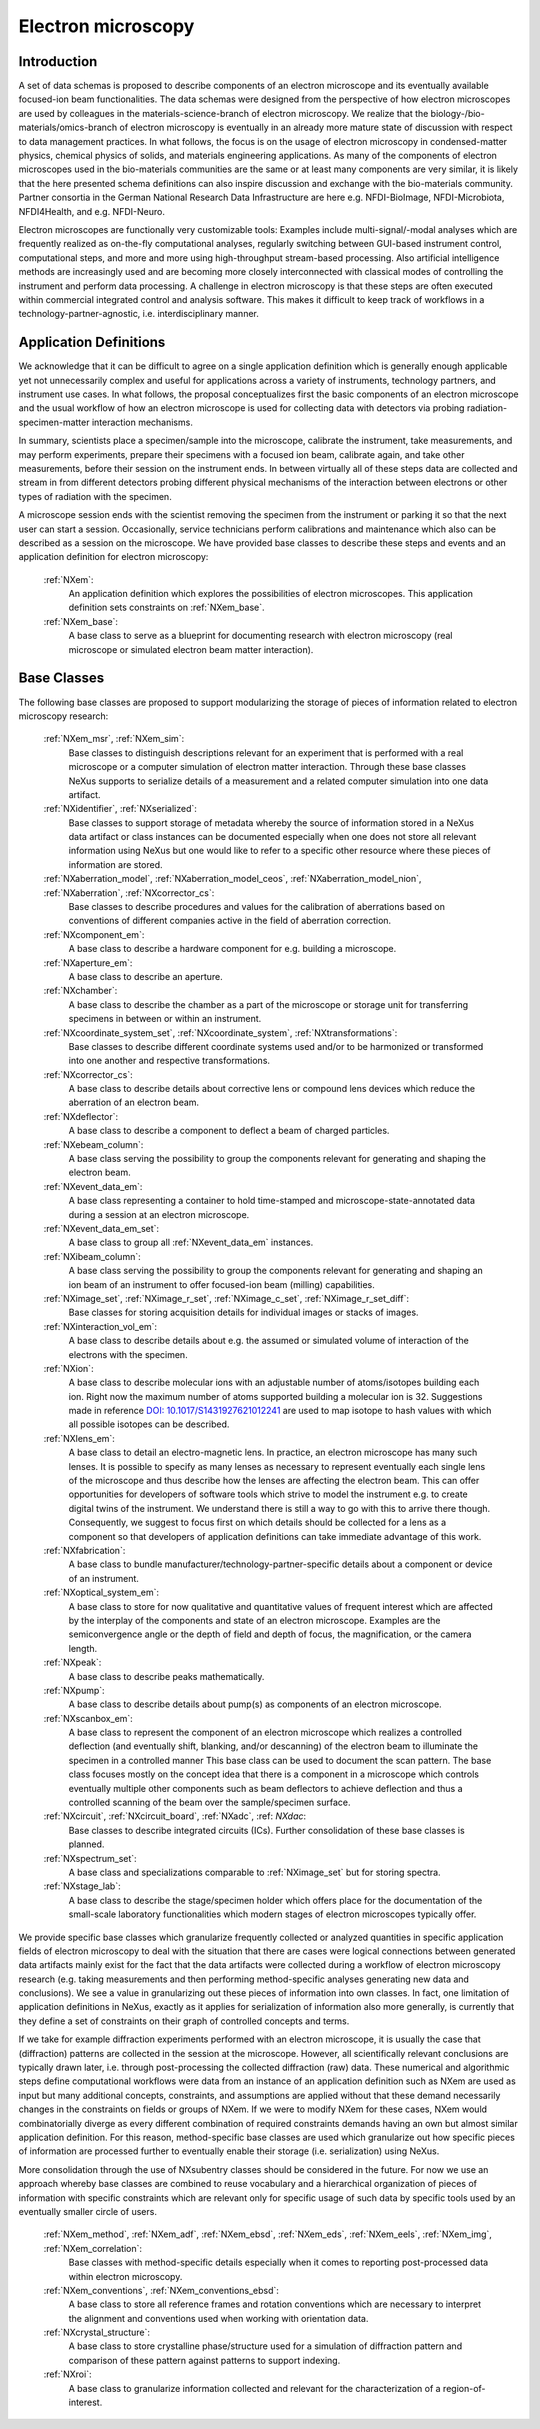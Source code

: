 .. _Em-Structure:

===================
Electron microscopy
===================

.. index::
   IntroductionEm
   EmAppDef
   EmBC
   EmAnalysisClasses

.. _IntroductionEm:

Introduction
############

A set of data schemas is proposed to describe components of an electron microscope and its eventually available focused-ion beam functionalities.
The data schemas were designed from the perspective of how electron microscopes are used by colleagues in the materials-science-branch of electron microscopy.
We realize that the biology-/bio-materials/omics-branch of electron microscopy is eventually in an already more mature state of discussion with respect
to data management practices. In what follows, the focus is on the usage of electron microscopy in condensed-matter physics, chemical physics of solids,
and materials engineering applications. As many of the components of electron microscopes used in the bio-materials communities are the same or at least many
components are very similar, it is likely that the here presented schema definitions can also inspire discussion and exchange with the bio-materials community.
Partner consortia in the German National Research Data Infrastructure are here e.g. NFDI-BioImage, NFDI-Microbiota, NFDI4Health, and e.g. NFDI-Neuro.

Electron microscopes are functionally very customizable tools: Examples include multi-signal/-modal analyses which are frequently realized as on-the-fly computational analyses, regularly switching between GUI-based instrument control, computational steps, and more and more using high-throughput stream-based processing. Also artificial intelligence methods are increasingly used and are becoming more closely interconnected with classical modes of controlling the instrument and perform data processing. A challenge in electron microscopy is that these steps are often executed within commercial integrated control and analysis software. This makes it difficult to keep track of workflows in a technology-partner-agnostic, i.e. interdisciplinary manner.

.. _EmAppDef:

Application Definitions
#######################

We acknowledge that it can be difficult to agree on a single application definition which is generally enough applicable yet not unnecessarily complex and useful for applications across a variety of instruments, technology partners, and instrument use cases. In what follows, the proposal conceptualizes first the basic components of an electron microscope and the usual workflow of how an electron microscope is used for collecting data with detectors via probing radiation-specimen-matter interaction mechanisms.

In summary, scientists place a specimen/sample into the microscope, calibrate the instrument, take measurements, and may perform experiments, prepare their specimens with a focused ion beam, calibrate again, and take other measurements, before their session on the instrument ends. In between virtually all of these steps data are collected and stream in from different detectors probing different physical mechanisms of the interaction between electrons or other types of radiation with the specimen.

A microscope session ends with the scientist removing the specimen from the instrument or parking it so that the next user can start a session. Occasionally, service technicians perform calibrations and maintenance which also can be described as a session on the microscope. We have provided base classes to describe these steps and events and an application definition for electron microscopy:

    :ref:`NXem`:
        An application definition which explores the possibilities of electron microscopes. This application definition sets constraints on :ref:`NXem_base`.

    :ref:`NXem_base`:
        A base class to serve as a blueprint for documenting research with electron microscopy (real microscope or simulated electron beam matter interaction).

.. _EmBC:

Base Classes
############

The following base classes are proposed to support modularizing the storage of pieces of information related to electron microscopy research:

    :ref:`NXem_msr`, :ref:`NXem_sim`:
        Base classes to distinguish descriptions relevant for an experiment that is performed with a real microscope or a computer simulation of
        electron matter interaction. Through these base classes NeXus supports to serialize details of a measurement and a related computer simulation
        into one data artifact.

    :ref:`NXidentifier`, :ref:`NXserialized`:
        Base classes to support storage of metadata whereby the source of information stored in a NeXus data artifact or class instances can be
        documented especially when one does not store all relevant information using NeXus but one would like to refer to a specific other resource
        where these pieces of information are stored.

    :ref:`NXaberration_model`, :ref:`NXaberration_model_ceos`, :ref:`NXaberration_model_nion`, :ref:`NXaberration`, :ref:`NXcorrector_cs`:
        Base classes to describe procedures and values for the calibration of aberrations based on
        conventions of different companies active in the field of aberration correction.

    :ref:`NXcomponent_em`:
        A base class to describe a hardware component for e.g. building a microscope.

    :ref:`NXaperture_em`:
        A base class to describe an aperture.

    :ref:`NXchamber`:
        A base class to describe the chamber as a part of the microscope or storage unit
        for transferring specimens in between or within an instrument.

    :ref:`NXcoordinate_system_set`, :ref:`NXcoordinate_system`, :ref:`NXtransformations`:
        Base classes to describe different coordinate systems used and/or to be harmonized
        or transformed into one another and respective transformations.

    :ref:`NXcorrector_cs`:
        A base class to describe details about corrective lens or compound lens devices
        which reduce the aberration of an electron beam.

    :ref:`NXdeflector`:
        A base class to describe a component to deflect a beam of charged particles.

    :ref:`NXebeam_column`:
        A base class serving the possibility to group the components relevant for generating
        and shaping the electron beam.
    
    :ref:`NXevent_data_em`:
        A base class representing a container to hold time-stamped and microscope-state-annotated
        data during a session at an electron microscope.

    :ref:`NXevent_data_em_set`:
        A base class to group all :ref:`NXevent_data_em` instances.

    :ref:`NXibeam_column`:
        A base class serving the possibility to group the components relevant for generating
        and shaping an ion beam of an instrument to offer focused-ion beam (milling) capabilities.

    :ref:`NXimage_set`, :ref:`NXimage_r_set`, :ref:`NXimage_c_set`, :ref:`NXimage_r_set_diff`:
        Base classes for storing acquisition details for individual images or stacks of images.

    :ref:`NXinteraction_vol_em`:
        A base class to describe details about e.g. the assumed or simulated volume of interaction of the electrons with the specimen.

    :ref:`NXion`:
        A base class to describe molecular ions with an adjustable number of atoms/isotopes building each ion. Right now the maximum number of atoms supported building a molecular ion is 32. Suggestions made in reference `DOI: 10.1017/S1431927621012241 <https://doi.org/10.1017/S1431927621012241>`_ are used to map isotope to hash values with which all possible isotopes can be described.

    :ref:`NXlens_em`:
        A base class to detail an electro-magnetic lens. In practice, an electron microscope has many such lenses. It is possible to specify as many lenses as necessary to represent eventually each single lens of the microscope and thus describe how the lenses are affecting the electron beam. This can offer opportunities for developers of software tools which strive to model the instrument e.g. to create digital twins of the instrument. We understand there is still a way to go with this to arrive there though. Consequently, we suggest to focus first on which details should be collected for a lens as a component so that developers of application definitions can take immediate advantage of this work.

    :ref:`NXfabrication`:
        A base class to bundle manufacturer/technology-partner-specific details about a component or device of an instrument.

    :ref:`NXoptical_system_em`:
        A base class to store for now qualitative and quantitative values of frequent interest
        which are affected by the interplay of the components and state of an electron microscope.
        Examples are the semiconvergence angle or the depth of field and depth of focus, the magnification, or the camera length.

    :ref:`NXpeak`:
        A base class to describe peaks mathematically.

    :ref:`NXpump`:
        A base class to describe details about pump(s) as components of an electron microscope.

    :ref:`NXscanbox_em`:
        A base class to represent the component of an electron microscope which realizes a controlled deflection
        (and eventually shift, blanking, and/or descanning) of the electron beam to illuminate the specimen in a controlled manner
        This base class can be used to document the scan pattern. The base class focuses mostly on the concept idea that there
        is a component in a microscope which controls eventually multiple other components such as beam deflectors to achieve deflection
        and thus a controlled scanning of the beam over the sample/specimen surface.

    :ref:`NXcircuit`, :ref:`NXcircuit_board`, :ref:`NXadc`, :ref: `NXdac`:
        Base classes to describe integrated circuits (ICs). Further consolidation of these base classes is planned.

    :ref:`NXspectrum_set`:
        A base class and specializations comparable to :ref:`NXimage_set` but for storing spectra.

    :ref:`NXstage_lab`:
        A base class to describe the stage/specimen holder which offers place for the documentation of the small-scale laboratory functionalities
        which modern stages of electron microscopes typically offer.


.. _EmAnalysisClasses:

We provide specific base classes which granularize frequently collected or analyzed quantities in specific application fields of electron microscopy to deal
with the situation that there are cases were logical connections between generated data artifacts mainly exist for the fact that the data artifacts were
collected during a workflow of electron microscopy research (e.g. taking measurements and then performing method-specific analyses generating new data and conclusions).
We see a value in granularizing out these pieces of information into own classes. In fact, one limitation of application definitions in NeXus, exactly as it applies for serialization
of information also more generally, is currently that they define a set of constraints on their graph of controlled concepts and terms.

If we take for example diffraction experiments performed with an electron microscope, it is usually the case that (diffraction) patterns are collected in the session at the microscope.
However, all scientifically relevant conclusions are typically drawn later, i.e. through post-processing the collected diffraction (raw) data. These numerical and algorithmic steps
define computational workflows were data from an instance of an application definition such as NXem are used as input but many additional concepts, constraints, and assumptions
are applied without that these demand necessarily changes in the constraints on fields or groups of NXem. If we were to modify NXem for these cases,
NXem would combinatorially diverge as every different combination of required constraints demands having an own but almost similar application definition.
For this reason, method-specific base classes are used which granularize out how specific pieces of information are processed further to eventually enable their
storage (i.e. serialization) using NeXus.

More consolidation through the use of NXsubentry classes should be considered in the future. For now we use an approach whereby base classes are combined to reuse vocabulary and a hierarchical organization of pieces of information with specific constraints which are relevant only for specific usage of such data by specific tools used by an eventually smaller circle of users.

    :ref:`NXem_method`, :ref:`NXem_adf`, :ref:`NXem_ebsd`, :ref:`NXem_eds`, :ref:`NXem_eels`, :ref:`NXem_img`, :ref:`NXem_correlation`:
        Base classes with method-specific details especially when it comes to reporting post-processed data within electron microscopy.

    :ref:`NXem_conventions`, :ref:`NXem_conventions_ebsd`:
        A base class to store all reference frames and rotation conventions which are necessary to interpret the alignment and conventions used when working with orientation data.

    :ref:`NXcrystal_structure`:
        A base class to store crystalline phase/structure used for a simulation of diffraction pattern and comparison of these pattern against patterns to support indexing.

    :ref:`NXroi`:
        A base class to granularize information collected and relevant for the characterization of a region-of-interest.
